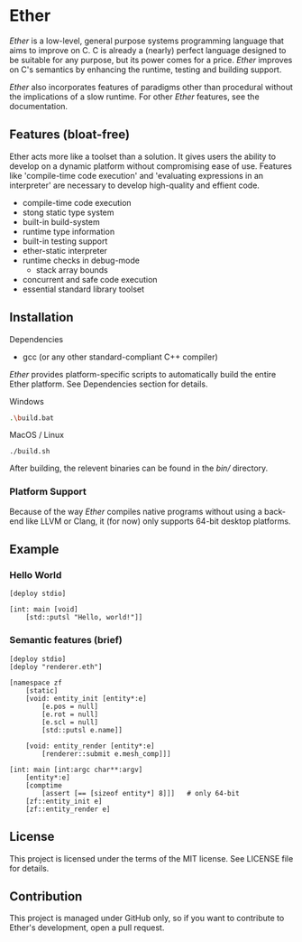 * Ether

/Ether/ is a low-level, general purpose systems
programming language that aims to improve on C.
C is already a (nearly) perfect language designed to 
be suitable for any purpose, but its power comes for
a price. /Ether/ improves on C's semantics by enhancing 
the runtime, testing and building support. 

/Ether/ also incorporates features of paradigms other 
than procedural without the implications of a slow runtime.
For other /Ether/ features, see the documentation.

** Features (bloat-free)

Ether acts more like a toolset than a solution. It gives users
the ability to develop on a dynamic platform without compromising
ease of use. Features like 'compile-time code execution' and 
'evaluating expressions in an interpreter' are necessary to
develop high-quality and effient code.

+ compile-time code execution
+ stong static type system
+ built-in build-system
+ runtime type information
+ built-in testing support
+ ether-static interpreter
+ runtime checks in debug-mode
  + stack array bounds
+ concurrent and safe code execution
+ essential standard library toolset

** Installation

**** Dependencies

+ gcc (or any other standard-compliant C++ compiler)

/Ether/ provides platform-specific scripts to automatically
build the entire Ether platform. See Dependencies section for details.

**** Windows

#+BEGIN_SRC sh
.\build.bat
#+END_SRC

**** MacOS / Linux

#+BEGIN_SRC 
./build.sh
#+END_SRC

After building, the relevent binaries can be found in 
the /bin// directory. 

*** Platform Support

Because of the way /Ether/ compiles native programs without
using a back-end like LLVM or Clang, it (for now) only 
supports 64-bit desktop platforms. 

** Example 

*** Hello World

#+BEGIN_SRC c++
[deploy stdio]

[int: main [void]
    [std::putsl "Hello, world!"]]
#+END_SRC

*** Semantic features (brief)

#+BEGIN_SRC c++
[deploy stdio]
[deploy "renderer.eth"]

[namespace zf
	[static]
	[void: entity_init [entity*:e]
	    [e.pos = null]
		[e.rot = null]
		[e.scl = null]
		[std::putsl e.name]]

	[void: entity_render [entity*:e]
	    [renderer::submit e.mesh_comp]]]

[int: main [int:argc char**:argv]
    [entity*:e]
	[comptime
		[assert [== [sizeof entity*] 8]]]	# only 64-bit
	[zf::entity_init e]
	[zf::entity_render e]
#+END_SRC

** License

This project is licensed under the terms of the MIT license.
See LICENSE file for details.

** Contribution

This project is managed under GitHub only, so if 
you want to contribute to Ether's development, open
a pull request.
